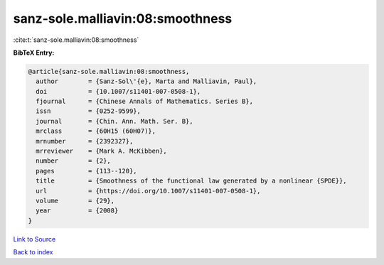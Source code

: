 sanz-sole.malliavin:08:smoothness
=================================

:cite:t:`sanz-sole.malliavin:08:smoothness`

**BibTeX Entry:**

.. code-block:: bibtex

   @article{sanz-sole.malliavin:08:smoothness,
     author        = {Sanz-Sol\'{e}, Marta and Malliavin, Paul},
     doi           = {10.1007/s11401-007-0508-1},
     fjournal      = {Chinese Annals of Mathematics. Series B},
     issn          = {0252-9599},
     journal       = {Chin. Ann. Math. Ser. B},
     mrclass       = {60H15 (60H07)},
     mrnumber      = {2392327},
     mrreviewer    = {Mark A. McKibben},
     number        = {2},
     pages         = {113--120},
     title         = {Smoothness of the functional law generated by a nonlinear {SPDE}},
     url           = {https://doi.org/10.1007/s11401-007-0508-1},
     volume        = {29},
     year          = {2008}
   }

`Link to Source <https://doi.org/10.1007/s11401-007-0508-1},>`_


`Back to index <../By-Cite-Keys.html>`_
